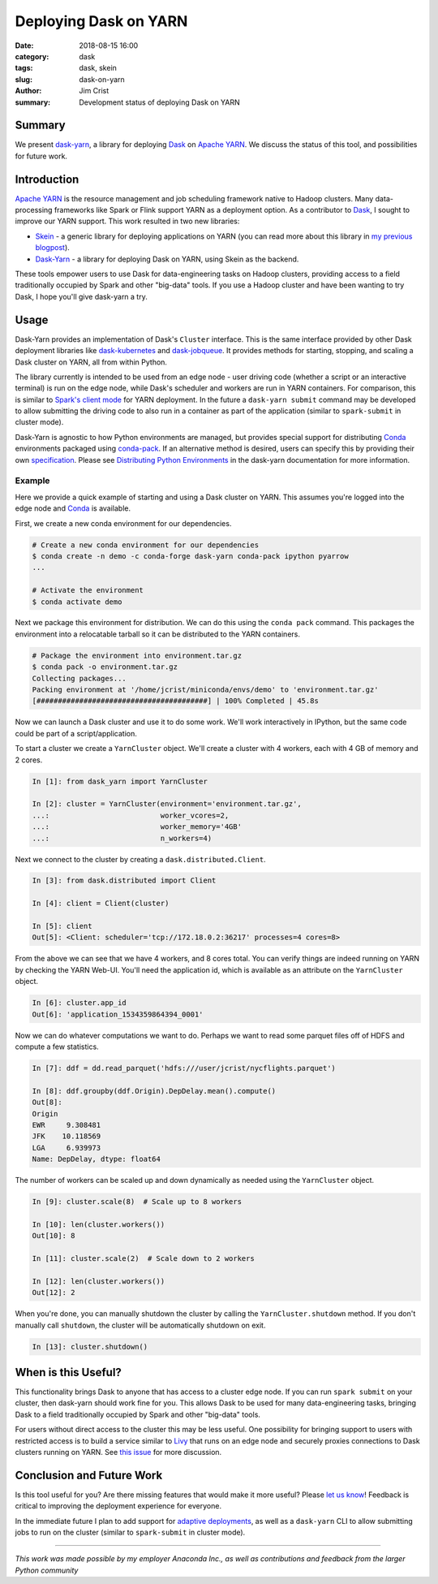 Deploying Dask on YARN
######################

:date: 2018-08-15 16:00
:category: dask
:tags: dask, skein
:slug: dask-on-yarn
:author: Jim Crist
:summary: Development status of deploying Dask on YARN


Summary
-------

We present dask-yarn_, a library for deploying Dask_ on `Apache YARN`_. We
discuss the status of this tool, and possibilities for future work.


Introduction
------------

`Apache YARN`_ is the resource management and job scheduling framework native
to Hadoop clusters. Many data-processing frameworks like Spark or Flink support
YARN as a deployment option. As a contributor to Dask_, I sought to improve
our YARN support. This work resulted in two new libraries:

- Skein_ - a generic library for deploying applications on YARN (you can read
  more about this library in `my previous blogpost
  <http://jcrist.github.io/introducing-skein.html>`__).
- Dask-Yarn_ - a library for deploying Dask on YARN, using Skein as the backend.

These tools empower users to use Dask for data-engineering tasks on Hadoop
clusters, providing access to a field traditionally occupied by Spark and other
"big-data" tools. If you use a Hadoop cluster and have been wanting to try
Dask, I hope you'll give dask-yarn a try.


Usage
-----

Dask-Yarn provides an implementation of Dask's ``Cluster`` interface. This
is the same interface provided by other Dask deployment libraries like
`dask-kubernetes`_ and `dask-jobqueue`_. It provides methods for starting,
stopping, and scaling a Dask cluster on YARN, all from within Python.

The library currently is intended to be used from an edge node - user driving
code (whether a script or an interactive terminal) is run on the edge node,
while Dask's scheduler and workers are run in YARN containers. For comparison,
this is similar to `Spark's client mode
<https://spark.apache.org/docs/latest/running-on-yarn.html#launching-spark-on-yarn>`__
for YARN deployment. In the future a ``dask-yarn submit`` command may be
developed to allow submitting the driving code to also run in a container as
part of the application (similar to ``spark-submit`` in cluster mode).

Dask-Yarn is agnostic to how Python environments are managed, but provides
special support for distributing Conda_ environments packaged using
conda-pack_. If an alternative method is desired, users can specify this by
providing their own specification_. Please see `Distributing Python
Environments
<https://dask-yarn.readthedocs.io/en/latest/#distributing-python-environments>`__
in the dask-yarn documentation for more information.


Example
~~~~~~~

Here we provide a quick example of starting and using a Dask cluster on YARN.
This assumes you're logged into the edge node and Conda_ is available.

First, we create a new conda environment for our dependencies.

.. code-block:: console

    # Create a new conda environment for our dependencies
    $ conda create -n demo -c conda-forge dask-yarn conda-pack ipython pyarrow
    ...

    # Activate the environment
    $ conda activate demo


Next we package this environment for distribution. We can do this using the
``conda pack`` command. This packages the environment into a relocatable
tarball so it can be distributed to the YARN containers.


.. code-block:: console

    # Package the environment into environment.tar.gz
    $ conda pack -o environment.tar.gz
    Collecting packages...
    Packing environment at '/home/jcrist/miniconda/envs/demo' to 'environment.tar.gz'
    [########################################] | 100% Completed | 45.8s


Now we can launch a Dask cluster and use it to do some work. We'll work
interactively in IPython, but the same code could be part of a
script/application.

To start a cluster we create a ``YarnCluster`` object. We'll create a cluster
with 4 workers, each with 4 GB of memory and 2 cores.


.. code-block:: python

    In [1]: from dask_yarn import YarnCluster

    In [2]: cluster = YarnCluster(environment='environment.tar.gz',
    ...:                          worker_vcores=2,
    ...:                          worker_memory='4GB'
    ...:                          n_workers=4)


Next we connect to the cluster by creating a ``dask.distributed.Client``.


.. code-block:: python

    In [3]: from dask.distributed import Client

    In [4]: client = Client(cluster)

    In [5]: client
    Out[5]: <Client: scheduler='tcp://172.18.0.2:36217' processes=4 cores=8>


From the above we can see that we have 4 workers, and 8 cores total. You can
verify things are indeed running on YARN by checking the YARN Web-UI. You'll
need the application id, which is available as an attribute on the
``YarnCluster`` object.


.. code-block:: python

    In [6]: cluster.app_id
    Out[6]: 'application_1534359864394_0001'


.. image:: /images/dask-yarn-resourcemanager.png
    :width: 90 %
    :align: center
    :alt: YARN Web-UI


Now we can do whatever computations we want to do. Perhaps we want to read some
parquet files off of HDFS and compute a few statistics.

.. code-block:: python

    In [7]: ddf = dd.read_parquet('hdfs:///user/jcrist/nycflights.parquet')

    In [8]: ddf.groupby(ddf.Origin).DepDelay.mean().compute()
    Out[8]:
    Origin
    EWR     9.308481
    JFK    10.118569
    LGA     6.939973
    Name: DepDelay, dtype: float64


The number of workers can be scaled up and down dynamically as needed using the
``YarnCluster`` object.

.. code-block:: python

    In [9]: cluster.scale(8)  # Scale up to 8 workers

    In [10]: len(cluster.workers())
    Out[10]: 8

    In [11]: cluster.scale(2)  # Scale down to 2 workers

    In [12]: len(cluster.workers())
    Out[12]: 2


When you're done, you can manually shutdown the cluster by calling the
``YarnCluster.shutdown`` method. If you don't manually call ``shutdown``, the
cluster will be automatically shutdown on exit.

.. code-block:: python

    In [13]: cluster.shutdown()


When is this Useful?
--------------------

This functionality brings Dask to anyone that has access to a cluster edge
node. If you can run ``spark submit`` on your cluster, then dask-yarn should
work fine for you. This allows Dask to be used for many data-engineering tasks,
bringing Dask to a field traditionally occupied by Spark and other "big-data"
tools.

For users without direct access to the cluster this may be less useful. One
possibility for bringing support to users with restricted access is to build a
service similar to Livy_ that runs on an edge node and securely proxies
connections to Dask clusters running on YARN. See `this issue
<https://github.com/dask/distributed/issues/2043>`__ for more discussion.


Conclusion and Future Work
--------------------------

Is this tool useful for you? Are there missing features that would make it more
useful? Please `let us know <https://github.com/dask/dask-yarn/issues>`__! Feedback
is critical to improving the deployment experience for everyone.

In the immediate future I plan to add support for `adaptive deployments`_, as
well as a ``dask-yarn`` CLI to allow submitting jobs to run on the cluster
(similar to ``spark-submit`` in cluster mode).

-----

*This work was made possible by my employer Anaconda Inc., as well as
contributions and feedback from the larger Python community*


.. _dask-yarn: http://dask-yarn.readthedocs.io/
.. _conda: https://conda.io/docs/
.. _conda-pack: https://conda.github.io/conda-pack/
.. _dask-kubernetes: https://dask-kubernetes.readthedocs.io/
.. _dask-jobqueue: https://dask-jobqueue.readthedocs.io/
.. _Skein: https://jcrist.github.io/skein/
.. _Dask: http://dask.pydata.org/
.. _Apache YARN: https://hadoop.apache.org/docs/current/hadoop-yarn/hadoop-yarn-site/YARN.html
.. _specification: https://jcrist.github.io/skein/specification.html
.. _Livy: http://livy.incubator.apache.org/
.. _adaptive deployments: http://dask.pydata.org/en/latest/setup/adaptive.html
